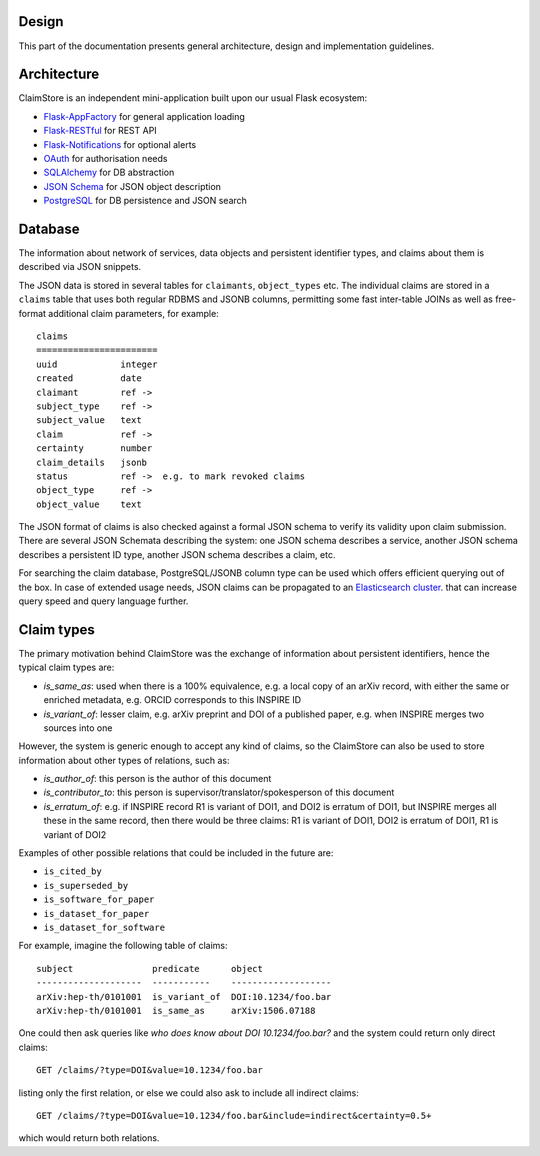 Design
------

This part of the documentation presents general architecture, design
and implementation guidelines.

Architecture
------------

ClaimStore is an independent mini-application built upon our usual
Flask ecosystem:

- `Flask-AppFactory
  <https://github.com/inveniosoftware/flask-appfactory>`_ for general
  application loading
- `Flask-RESTful
  <https://github.com/flask-restful/flask-restful/>`_ for REST API
- `Flask-Notifications
  <https://github.com/inveniosoftware/flask-notifications>`_ for
  optional alerts
- `OAuth <http://oauth.net/>`_ for authorisation needs
- `SQLAlchemy <http://sqlalchemy.readthedocs.org/>`_ for DB abstraction
- `JSON Schema <http://json-schema.org/>`_ for JSON object description
- `PostgreSQL <http://www.postgresql.org/>`_ for DB persistence and
  JSON search

Database
--------

The information about network of services, data objects and persistent
identifier types, and claims about them is described via JSON snippets.

The JSON data is stored in several tables for ``claimants``,
``object_types`` etc.  The individual claims are stored in a
``claims`` table that uses both regular RDBMS and JSONB columns,
permitting some fast inter-table JOINs as well as free-format
additional claim parameters, for example::

  claims
  =======================
  uuid            integer
  created         date
  claimant        ref ->
  subject_type    ref ->
  subject_value   text
  claim           ref ->
  certainty       number
  claim_details   jsonb
  status          ref ->  e.g. to mark revoked claims
  object_type     ref ->
  object_value    text

The JSON format of claims is also checked against a formal JSON schema
to verify its validity upon claim submission.  There are several JSON
Schemata describing the system: one JSON schema describes a service,
another JSON schema describes a persistent ID type, another JSON
schema describes a claim, etc.

For searching the claim database, PostgreSQL/JSONB column type can be
used which offers efficient querying out of the box.  In case of
extended usage needs, JSON claims can be propagated to an
`Elasticsearch cluster
<https://www.elastic.co/products/elasticsearch>`_. that can increase
query speed and query language further.

Claim types
-----------

The primary motivation behind ClaimStore was the exchange of
information about persistent identifiers, hence the typical claim
types are:

- `is_same_as`: used when there is a 100% equivalence, e.g. a local copy of an
  arXiv record, with either the same or enriched metadata, e.g. ORCID
  corresponds to this INSPIRE ID
- `is_variant_of`: lesser claim, e.g. arXiv preprint and DOI of a
  published paper, e.g. when INSPIRE merges two sources into one

However, the system is generic enough to accept any kind of claims, so
the ClaimStore can also be used to store information about other
types of relations, such as:

- `is_author_of`: this person is the author of this document
- `is_contributor_to`: this person is supervisor/translator/spokesperson
  of this document
- `is_erratum_of`: e.g. if INSPIRE record R1 is variant of DOI1, and DOI2
  is erratum of DOI1, but INSPIRE merges all these in the same record,
  then there would be three claims: R1 is variant of DOI1, DOI2 is erratum of
  DOI1, R1 is variant of DOI2

Examples of other possible relations that could be included in the future
are:

- ``is_cited_by``
- ``is_superseded_by``
- ``is_software_for_paper``
- ``is_dataset_for_paper``
- ``is_dataset_for_software``

For example, imagine the following table of claims::

  subject               predicate      object
  --------------------  -----------    -------------------
  arXiv:hep-th/0101001  is_variant_of  DOI:10.1234/foo.bar
  arXiv:hep-th/0101001  is_same_as     arXiv:1506.07188

One could then ask queries like *who does know about DOI
10.1234/foo.bar?* and the system could return only direct claims::

  GET /claims/?type=DOI&value=10.1234/foo.bar

listing only the first relation, or else we could also ask to include
all indirect claims::

  GET /claims/?type=DOI&value=10.1234/foo.bar&include=indirect&certainty=0.5+

which would return both relations.

